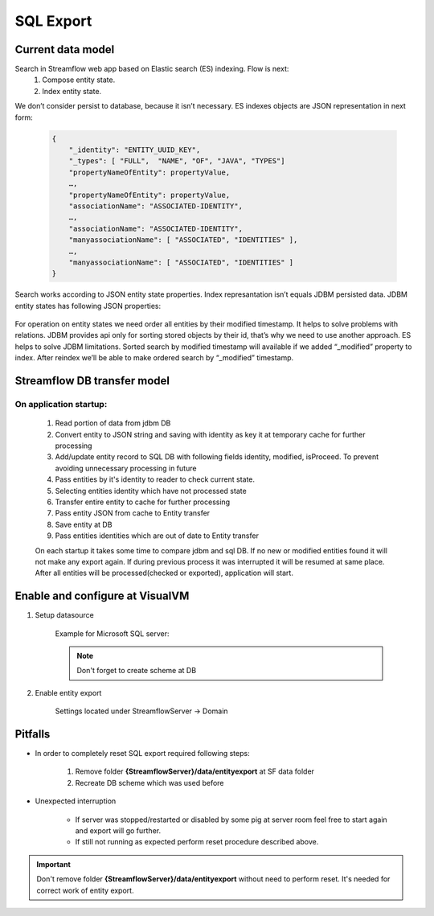 SQL Export
==========

Current data model
------------------

Search in Streamflow web app based on Elastic search (ES) indexing. Flow is next:
    #. Compose entity state.
    #. Index entity state.
We don’t consider persist to database, because it isn’t necessary.
ES indexes objects are JSON representation in next form:

    .. code-block:: json

        {
            "_identity": "ENTITY_UUID_KEY",
            "_types": [ "FULL",  "NAME", "OF", "JAVA", "TYPES"]
            "propertyNameOfEntity": propertyValue,
            …,
            "propertyNameOfEntity": propertyValue,
            "associationName": "ASSOCIATED-IDENTITY",
            …,
            "associationName": "ASSOCIATED-IDENTITY",
            "manyassociationName": [ "ASSOCIATED", "IDENTITIES" ],
            …,
            "manyassociationName": [ "ASSOCIATED", "IDENTITIES" ]
        }

Search works according to JSON entity state properties.
Index represantation isn’t equals JDBM persisted data. JDBM entity states has following JSON properties:

    .. code-block:: json
        {
            "identity": "ENTITY_UUID_KEY",
            "application_version": "APP_VERSION",
            "type": "FULL_NAME_OF_JAVA_TYPE",
            "version": "ENTITY_UUID_VERSION",
            "modified": 1408518997302,
            "properties": {
                "propertyNameOfEntity":  propertyValue,
                ….,
                "propertyNameOfEntity":   propertyValue
            },
            "associations": {
                "associationName": "ASSOCIATED-IDENTITY",
                …,
                "associationName": "ASSOCIATED-IDENTITY"
            },
            "manyassociations": {
                "manyassociationName": [ "ASSOCIATED", "IDENTITIES" ],
                …,
                "manyassociationName": [ "ASSOCIATED", "IDENTITIES" ]
            }
        }

For operation on entity states we need order all entities by their modified timestamp. It helps to solve problems with relations. JDBM provides api only for sorting stored objects by their id, that’s why we need to use another approach. ES helps to solve JDBM limitations. Sorted search by modified timestamp will available if we added “_modified” property to  index. After reindex we’ll be able to make ordered search by “_modified” timestamp.

Streamflow DB transfer model
----------------------------

.. image:: images/SFDBtransferModel.png
    :align: center
    :width: 100%

On application startup:
^^^^^^^^^^^^^^^^^^^^^^^

    1. Read portion of data from jdbm DB
    2. Convert entity to JSON string and saving with identity as key it at temporary cache for further processing
    3. Add/update entity record to SQL DB with following fields identity, modified, isProceed. To prevent avoiding unnecessary processing in future
    4. Pass entities by it's identity to reader to check current state.
    5. Selecting entities identity which have not processed state
    6. Transfer entire entity to cache for further processing
    7. Pass entity JSON from cache to Entity transfer
    8. Save entity at DB
    9. Pass entities identities which are out of date to Entity transfer

    On each startup it takes some time to compare jdbm and sql DB. If no new or modified entities found it will not make any export again.
    If during previous process it was interrupted it will be resumed at same place.
    After all entities will be processed(checked or exported), application will start.

Enable and configure at VisualVM
--------------------------------

#. Setup datasource

    Example for Microsoft SQL server:

    .. image:: images/visualvm_datasource.png
        :align: center
        :width: 100%

    .. note::
        Don't forget to create scheme at DB

#. Enable entity export

    Settings located under StreamflowServer -> Domain

    .. image:: images/visaulvm_entity_export.png
        :align: center
        :width: 100%

Pitfalls
--------
* In order to completely reset SQL export required following steps:

    #. Remove folder **{StreamflowServer}/data/entityexport** at SF data folder
    #. Recreate DB scheme which was used before

* Unexpected interruption

    * If server was stopped/restarted or disabled by some pig at server room feel free to start again and export will go further.
    * If still not running as expected perform reset procedure described above.

.. important::
    Don't remove folder **{StreamflowServer}/data/entityexport** without need to perform reset. It's needed for correct work of entity export.

